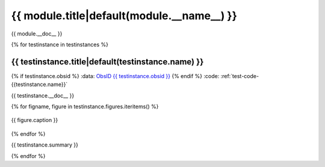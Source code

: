 .. _sect-{{ module.__name__ }}:

{{ module.title|default(module.__name__) }}
=============================================================================
{{ module.__doc__ }}

{% for testinstance in testinstances %}

.. _sect-test-{{ testinstance.name }}:

{{ testinstance.title|default(testinstance.name) }}
------------------------------------------------------------------------------

{% if testinstance.obsid %}
:data: `ObsID {{ testinstance.obsid }} <http://cda.harvard.edu/chaser/startViewer.do?menuItem=details&obsid={{testinstance.obsid }}>`_
{% endif %}
:code: :ref:`test-code-{{testinstance.name}}`

{{ testinstance.__doc__ }}

{% for figname, figure in testinstance.figures.iteritems() %}

.. figure:: {{ figpath }}/{{testinstance.name}}_{{ figname }}.*
   :align: center
   :alt: {{ figure.alternative }}

   {{ figure.caption }}

{% endfor %}

{{ testinstance.summary }}

{% endfor %}
